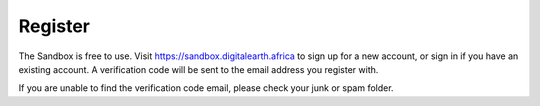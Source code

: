 Register
--------

The Sandbox is free to use. Visit https://sandbox.digitalearth.africa to sign up
for a new account, or sign in if you have an existing account. A verification
code will be sent to the email address you register with.

If you are unable to find the verification code email, please check your junk or spam folder.
